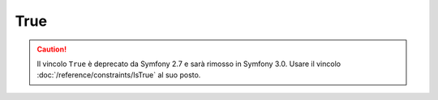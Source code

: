 True
====

.. caution::

    Il vincolo ``True`` è deprecato da Symfony 2.7
    e sarà rimosso in Symfony 3.0. Usare il vincolo
    :doc:`/reference/constraints/IsTrue` al suo posto.
